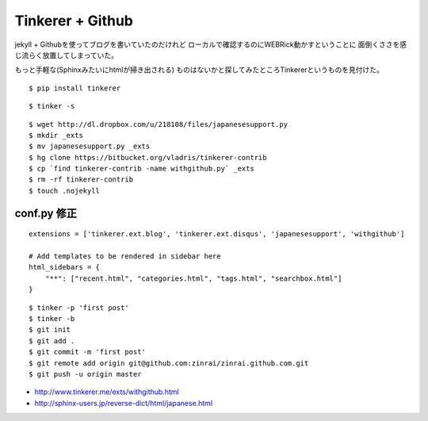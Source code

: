 Tinkerer + Github
========================================



.. author:: default
.. categories:: tinkerer
.. tags:: python, github, tinkerer
.. comments::



jekyll + Githubを使ってブログを書いていたのだけれど
ローカルで確認するのにWEBRick動かすということに
面倒くささを感じ流らく放置してしまっていた。

もっと手軽な(Sphinxみたいにhtmlが掃き出される)
ものはないかと探してみたところTinkererというものを見付けた。

::

  $ pip install tinkerer


::

  $ tinker -s


::

  $ wget http://dl.dropbox.com/u/218108/files/japanesesupport.py
  $ mkdir _exts
  $ mv japanesesupport.py _exts
  $ hg clone https://bitbucket.org/vladris/tinkerer-contrib
  $ cp `find tinkerer-contrib -name withgithub.py` _exts
  $ rm -rf tinkerer-contrib
  $ touch .nojekyll


conf.py 修正
--------------------
::

  extensions = ['tinkerer.ext.blog', 'tinkerer.ext.disqus', 'japanesesupport', 'withgithub']

  # Add templates to be rendered in sidebar here
  html_sidebars = {
      "**": ["recent.html", "categories.html", "tags.html", "searchbox.html"]
  }


::

  $ tinker -p 'first post'
  $ tinker -b
  $ git init
  $ git add .
  $ git commit -m 'first post'
  $ git remote add origin git@github.com:zinrai/zinrai.github.com.git
  $ git push -u origin master


* http://www.tinkerer.me/exts/withgithub.html
* http://sphinx-users.jp/reverse-dict/html/japanese.html
